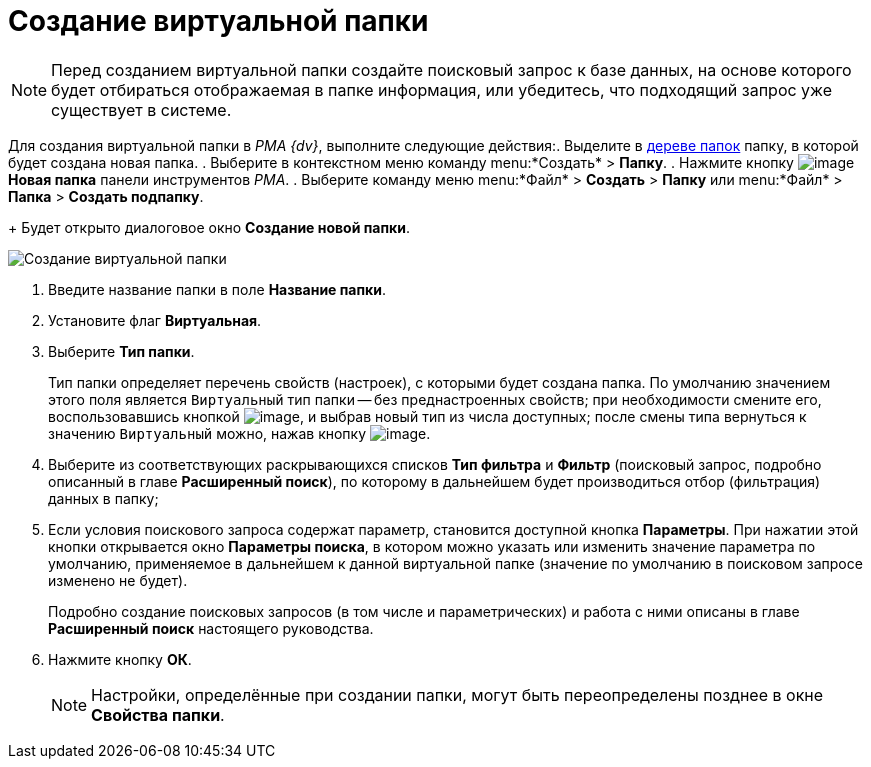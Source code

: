 = Создание виртуальной папки

[NOTE]
====
Перед созданием виртуальной папки создайте поисковый запрос к базе данных, на основе которого будет отбираться отображаемая в папке информация, или убедитесь, что подходящий запрос уже существует в системе.
====

Для создания виртуальной папки в _PMA {dv}_, выполните следующие действия:. Выделите в xref:interface-navigation-area.adoc#tree[дереве папок] папку, в которой будет создана новая папка.
. Выберите в контекстном меню команду menu:*Создать* > *Папку*.
. Нажмите кнопку image:buttons/Folder_New.png[image] *Новая папка* панели инструментов _РМА_.
. Выберите команду меню menu:*Файл* > *Создать* > *Папку* или menu:*Файл* > *Папка* > *Создать подпапку*.
+
Будет открыто диалоговое окно *Создание новой папки*.

image::Folder_Create_New.png[Создание виртуальной папки]
. Введите название папки в поле *Название папки*.
. Установите флаг *Виртуальная*.
. Выберите *Тип папки*.
+
Тип папки определяет перечень свойств (настроек), с которыми будет создана папка. По умолчанию значением этого поля является `Виртуальный` тип папки -- без преднастроенных свойств; при необходимости смените его, воспользовавшись кнопкой image:buttons/Select.png[image], и выбрав новый тип из числа доступных; после смены типа вернуться к значению `Виртуальный` можно, нажав кнопку image:buttons/Delet_1.png[image].
. Выберите из соответствующих раскрывающихся списков *Тип фильтра* и *Фильтр* (поисковый запрос, подробно описанный в главе *Расширенный поиск*), по которому в дальнейшем будет производиться отбор (фильтрация) данных в папку;
. Если условия поискового запроса содержат параметр, становится доступной кнопка *Параметры*. При нажатии этой кнопки открывается окно *Параметры поиска*, в котором можно указать или изменить значение параметра по умолчанию, применяемое в дальнейшем к данной виртуальной папке (значение по умолчанию в поисковом запросе изменено не будет).
+
Подробно создание поисковых запросов (в том числе и параметрических) и работа с ними описаны в главе *Расширенный поиск* настоящего руководства.
. Нажмите кнопку *ОК*.
+
[NOTE]
====
Настройки, определённые при создании папки, могут быть переопределены позднее в окне *Свойства папки*.
====
